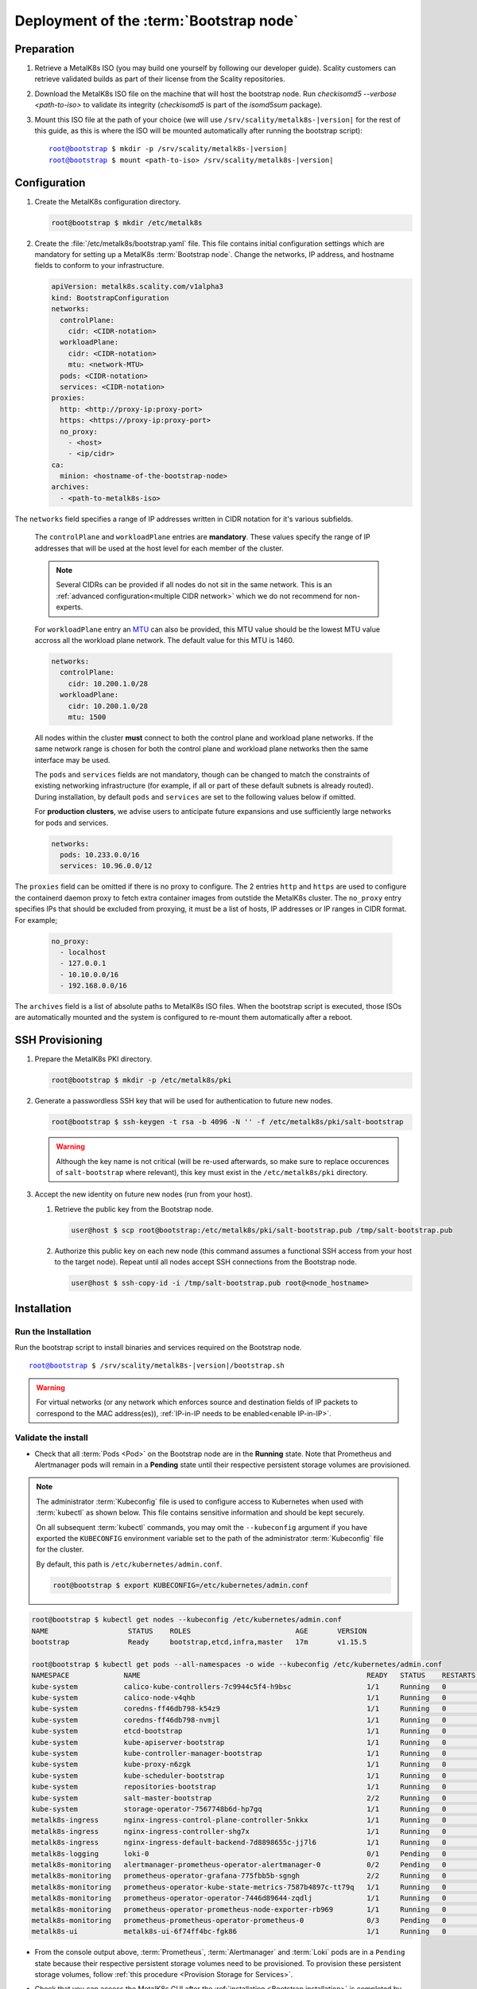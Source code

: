 Deployment of the :term:`Bootstrap node`
========================================

Preparation
-----------

#. Retrieve a MetalK8s ISO (you may build one yourself by following our
   developer guide).
   Scality customers can retrieve validated builds as part of their license
   from the Scality repositories.

#. Download the MetalK8s ISO file on the machine that will host the bootstrap
   node. Run `checkisomd5 --verbose <path-to-iso>` to validate its integrity
   (`checkisomd5` is part of the `isomd5sum` package).

#. Mount this ISO file at the path of your choice (we will use
   ``/srv/scality/metalk8s-|version|`` for the rest of this guide, as this is
   where the ISO will be mounted automatically after running the bootstrap
   script):

   .. parsed-literal::

      root@bootstrap $ mkdir -p /srv/scality/metalk8s-|version|
      root@bootstrap $ mount <path-to-iso> /srv/scality/metalk8s-|version|

.. _Bootstrap Configuration:

Configuration
-------------

#. Create the MetalK8s configuration directory.

   .. code-block:: shell

      root@bootstrap $ mkdir /etc/metalk8s

#. Create the :file:`/etc/metalk8s/bootstrap.yaml` file.
   This file contains initial configuration settings which are mandatory for
   setting up a MetalK8s :term:`Bootstrap node`.
   Change the networks, IP address, and hostname fields to conform to your
   infrastructure.

   .. code-block:: yaml

      apiVersion: metalk8s.scality.com/v1alpha3
      kind: BootstrapConfiguration
      networks:
        controlPlane:
          cidr: <CIDR-notation>
        workloadPlane:
          cidr: <CIDR-notation>
          mtu: <network-MTU>
        pods: <CIDR-notation>
        services: <CIDR-notation>
      proxies:
        http: <http://proxy-ip:proxy-port>
        https: <https://proxy-ip:proxy-port>
        no_proxy:
          - <host>
          - <ip/cidr>
      ca:
        minion: <hostname-of-the-bootstrap-node>
      archives:
        - <path-to-metalk8s-iso>

The ``networks`` field specifies a range of IP addresses written in CIDR
notation for it's various subfields.

      The ``controlPlane`` and ``workloadPlane`` entries are **mandatory**.
      These values specify the range of IP addresses that will be used at the
      host level for each member of the cluster.

      .. note::

        Several CIDRs can be provided if all nodes do not sit in the same
        network. This is an :ref:`advanced configuration<multiple CIDR network>`
        which we do not recommend for non-experts.

      For ``workloadPlane`` entry an
      `MTU <https://en.wikipedia.org/wiki/Maximum_transmission_unit>`_ can
      also be provided, this MTU value should be the lowest MTU value accross
      all the workload plane network. The default value for this MTU is 1460.

      .. code-block:: yaml

            networks:
              controlPlane:
                cidr: 10.200.1.0/28
              workloadPlane:
                cidr: 10.200.1.0/28
                mtu: 1500

      All nodes within the cluster **must** connect to both the control plane
      and workload plane networks. If the same network range is chosen for both
      the control plane and workload plane networks then the same interface
      may be used.

      The ``pods`` and ``services`` fields are not mandatory, though can be
      changed to match the constraints of existing networking infrastructure
      (for example, if all or part of these default subnets is already routed).
      During installation, by default ``pods`` and ``services`` are set to the
      following values below if omitted.

      For **production clusters**, we advise users to anticipate future
      expansions and use sufficiently large networks for pods and services.

      .. code-block:: yaml

            networks:
              pods: 10.233.0.0/16
              services: 10.96.0.0/12

The ``proxies`` field can be omitted if there is no proxy to configure.
The 2 entries ``http`` and ``https`` are used to configure the containerd
daemon proxy to fetch extra container images from outstide the MetalK8s
cluster.
The ``no_proxy`` entry specifies IPs that should be excluded from proxying,
it must be a list of hosts, IP addresses or IP ranges in CIDR format.
For example;

   .. code-block:: shell

      no_proxy:
        - localhost
        - 127.0.0.1
        - 10.10.0.0/16
        - 192.168.0.0/16

The ``archives`` field is a list of absolute paths to MetalK8s ISO files. When
the bootstrap script is executed, those ISOs are automatically mounted and the
system is configured to re-mount them automatically after a reboot.


.. _Bootstrap SSH Provisioning:

SSH Provisioning
----------------

#. Prepare the MetalK8s PKI directory.

   .. code-block:: shell

      root@bootstrap $ mkdir -p /etc/metalk8s/pki

#. Generate a passwordless SSH key that will be used for authentication
   to future new nodes.

   .. code-block:: shell

      root@bootstrap $ ssh-keygen -t rsa -b 4096 -N '' -f /etc/metalk8s/pki/salt-bootstrap

   .. warning::

      Although the key name is not critical (will be re-used afterwards, so
      make sure to replace occurences of ``salt-bootstrap`` where relevant),
      this key must exist in the ``/etc/metalk8s/pki`` directory.

#. Accept the new identity on future new nodes (run from your host).

   #. Retrieve the public key from the Bootstrap node.

      .. code-block:: shell

         user@host $ scp root@bootstrap:/etc/metalk8s/pki/salt-bootstrap.pub /tmp/salt-bootstrap.pub

   #. Authorize this public key on each new node (this command assumes a
      functional SSH access from your host to the target node). Repeat until all
      nodes accept SSH connections from the Bootstrap node.

      .. code-block:: shell

         user@host $ ssh-copy-id -i /tmp/salt-bootstrap.pub root@<node_hostname>


.. _Bootstrap installation:

Installation
------------

Run the Installation
^^^^^^^^^^^^^^^^^^^^
Run the bootstrap script to install binaries and services required on the
Bootstrap node.

.. parsed-literal::

   root@bootstrap $ /srv/scality/metalk8s-|version|/bootstrap.sh

.. warning::

    For virtual networks (or any network which enforces source and
    destination fields of IP packets to correspond to the MAC address(es)),
    :ref:`IP-in-IP needs to be enabled<enable IP-in-IP>`.

Validate the install
^^^^^^^^^^^^^^^^^^^^
- Check that all :term:`Pods <Pod>` on the Bootstrap node are in the
  **Running** state. Note that Prometheus and Alertmanager pods will remain in
  a **Pending** state until their respective persistent storage volumes are
  provisioned.

.. note::

   The administrator :term:`Kubeconfig` file is used to configure access to
   Kubernetes when used with :term:`kubectl` as shown below. This file contains
   sensitive information and should be kept securely.

   On all subsequent :term:`kubectl` commands, you may omit the
   ``--kubeconfig`` argument if you have exported the ``KUBECONFIG``
   environment variable set to the path of the administrator :term:`Kubeconfig`
   file for the cluster.

   By default, this path is ``/etc/kubernetes/admin.conf``.

   .. code-block:: shell

      root@bootstrap $ export KUBECONFIG=/etc/kubernetes/admin.conf

.. code-block:: shell

   root@bootstrap $ kubectl get nodes --kubeconfig /etc/kubernetes/admin.conf
   NAME                   STATUS    ROLES                         AGE       VERSION
   bootstrap              Ready     bootstrap,etcd,infra,master   17m       v1.15.5

   root@bootstrap $ kubectl get pods --all-namespaces -o wide --kubeconfig /etc/kubernetes/admin.conf
   NAMESPACE             NAME                                                      READY   STATUS    RESTARTS   AGE     IP               NODE            NOMINATED NODE   READINESS GATES
   kube-system           calico-kube-controllers-7c9944c5f4-h9bsc                  1/1     Running   0          6m29s   10.233.220.129   bootstrap   <none>           <none>
   kube-system           calico-node-v4qhb                                         1/1     Running   0          6m29s   10.200.3.152     bootstrap   <none>           <none>
   kube-system           coredns-ff46db798-k54z9                                   1/1     Running   0          6m29s   10.233.220.134   bootstrap   <none>           <none>
   kube-system           coredns-ff46db798-nvmjl                                   1/1     Running   0          6m29s   10.233.220.132   bootstrap   <none>           <none>
   kube-system           etcd-bootstrap                                            1/1     Running   0          5m45s   10.200.3.152     bootstrap   <none>           <none>
   kube-system           kube-apiserver-bootstrap                                  1/1     Running   0          5m57s   10.200.3.152     bootstrap   <none>           <none>
   kube-system           kube-controller-manager-bootstrap                         1/1     Running   0          7m4s    10.200.3.152     bootstrap   <none>           <none>
   kube-system           kube-proxy-n6zgk                                          1/1     Running   0          6m32s   10.200.3.152     bootstrap   <none>           <none>
   kube-system           kube-scheduler-bootstrap                                  1/1     Running   0          7m4s    10.200.3.152     bootstrap   <none>           <none>
   kube-system           repositories-bootstrap                                    1/1     Running   0          6m20s   10.200.3.152     bootstrap   <none>           <none>
   kube-system           salt-master-bootstrap                                     2/2     Running   0          6m10s   10.200.3.152     bootstrap   <none>           <none>
   kube-system           storage-operator-7567748b6d-hp7gq                         1/1     Running   0          6m6s    10.233.220.138   bootstrap   <none>           <none>
   metalk8s-ingress      nginx-ingress-control-plane-controller-5nkkx              1/1     Running   0          6m6s    10.233.220.137   bootstrap   <none>           <none>
   metalk8s-ingress      nginx-ingress-controller-shg7x                            1/1     Running   0          6m7s    10.233.220.135   bootstrap   <none>           <none>
   metalk8s-ingress      nginx-ingress-default-backend-7d8898655c-jj7l6            1/1     Running   0          6m7s    10.233.220.136   bootstrap   <none>           <none>
   metalk8s-logging      loki-0                                                    0/1     Pending   0          6m21s    <none>           <none>      <none>           <none>
   metalk8s-monitoring   alertmanager-prometheus-operator-alertmanager-0           0/2     Pending   0          6m1s    <none>           <none>      <none>           <none>
   metalk8s-monitoring   prometheus-operator-grafana-775fbb5b-sgngh                2/2     Running   0          6m17s   10.233.220.130   bootstrap   <none>           <none>
   metalk8s-monitoring   prometheus-operator-kube-state-metrics-7587b4897c-tt79q   1/1     Running   0          6m17s   10.233.220.131   bootstrap   <none>           <none>
   metalk8s-monitoring   prometheus-operator-operator-7446d89644-zqdlj             1/1     Running   0          6m17s   10.233.220.133   bootstrap   <none>           <none>
   metalk8s-monitoring   prometheus-operator-prometheus-node-exporter-rb969        1/1     Running   0          6m17s   10.200.3.152     bootstrap   <none>           <none>
   metalk8s-monitoring   prometheus-prometheus-operator-prometheus-0               0/3     Pending   0          5m50s   <none>           <none>      <none>           <none>
   metalk8s-ui           metalk8s-ui-6f74ff4bc-fgk86                               1/1     Running   0          6m4s    10.233.220.139   bootstrap   <none>           <none>

- From the console output above, :term:`Prometheus`, :term:`Alertmanager` and
  :term:`Loki` pods are in a ``Pending`` state because their respective
  persistent storage volumes need to be provisioned. To provision these
  persistent storage volumes, follow
  :ref:`this procedure <Provision Storage for Services>`.

- Check that you can access the MetalK8s GUI after the
  :ref:`installation <Bootstrap installation>` is completed by following
  :ref:`this procedure <installation-services-admin-ui>`.

- At this stage, the MetalK8s GUI should be up and ready for you to
  explore.

  .. note::

     Monitoring through the MetalK8s GUI will not be available until persistent
     storage volumes for both Prometheus and Alertmanager have been successfully
     provisioned.

- If you encouter an error during installation or have issues
  validating a fresh MetalK8s installation, refer to the
  :ref:`Troubleshooting guide <Troubleshooting Installation Guide>`.
